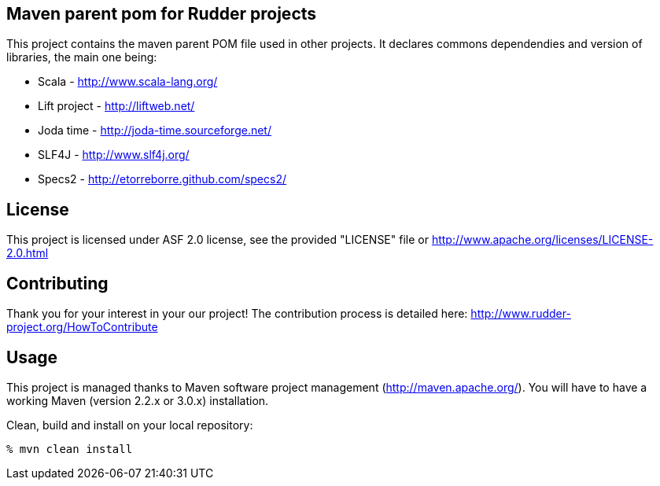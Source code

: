 Maven parent pom for Rudder projects 
------------------------------------

This project contains the maven parent POM file used in other projects. 
It declares commons dependendies and version of libraries, the main one being:

* Scala - http://www.scala-lang.org/
* Lift project - http://liftweb.net/
* Joda time - http://joda-time.sourceforge.net/
* SLF4J - http://www.slf4j.org/
* Specs2 - http://etorreborre.github.com/specs2/

License
-------

This project is licensed under ASF 2.0 license, 
see the provided "LICENSE" file  or 
http://www.apache.org/licenses/LICENSE-2.0.html

Contributing
------------

Thank you for your interest in your our project!
The contribution process is detailed here: 
http://www.rudder-project.org/HowToContribute

Usage
-----

This project is managed thanks to Maven software project management (http://maven.apache.org/). 
You will have to have a working Maven (version 2.2.x or 3.0.x) installation.

.Clean, build and install on your local repository:
----
% mvn clean install
----

